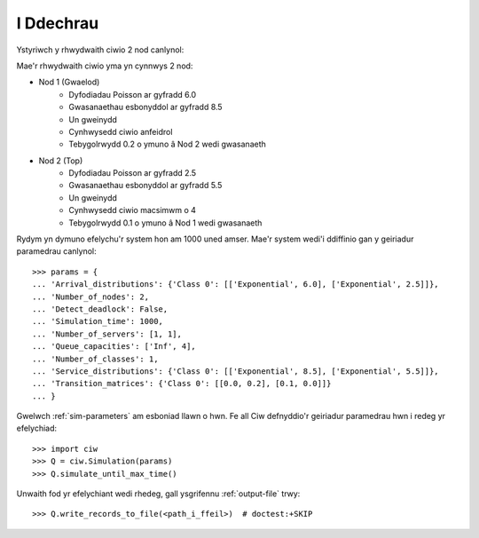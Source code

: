 .. _getting-started:

==========
I Ddechrau
==========

Ystyriwch y rhwydwaith ciwio 2 nod canlynol:

.. image:: ../_static/2nodes.svg
   :scale: 100 %
   :alt: Rhwydwaith ciwio 2 nod.
   :align: center

Mae'r rhwydwaith ciwio yma yn cynnwys 2 nod:

* Nod 1 (Gwaelod)
	- Dyfodiadau Poisson ar gyfradd 6.0
	- Gwasanaethau esbonyddol ar gyfradd 8.5
	- Un gweinydd
	- Cynhwysedd ciwio anfeidrol
	- Tebygolrwydd 0.2 o ymuno â Nod 2 wedi gwasanaeth
* Nod 2 (Top)
	- Dyfodiadau Poisson ar gyfradd 2.5
	- Gwasanaethau esbonyddol ar gyfradd  5.5
	- Un gweinydd
	- Cynhwysedd ciwio macsimwm o 4
	- Tebygolrwydd 0.1 o ymuno â Nod 1 wedi gwasanaeth

Rydym yn dymuno efelychu'r system hon am 1000 uned amser. Mae'r system wedi'i ddiffinio gan y geiriadur paramedrau canlynol::

    >>> params = {
    ... 'Arrival_distributions': {'Class 0': [['Exponential', 6.0], ['Exponential', 2.5]]},
    ... 'Number_of_nodes': 2,
    ... 'Detect_deadlock': False,
    ... 'Simulation_time': 1000,
    ... 'Number_of_servers': [1, 1],
    ... 'Queue_capacities': ['Inf', 4],
    ... 'Number_of_classes': 1,
    ... 'Service_distributions': {'Class 0': [['Exponential', 8.5], ['Exponential', 5.5]]},
    ... 'Transition_matrices': {'Class 0': [[0.0, 0.2], [0.1, 0.0]]}
    ... }

Gwelwch :ref:`sim-parameters` am esboniad llawn o hwn.
Fe all Ciw defnyddio'r geiriadur paramedrau hwn i redeg yr efelychiad::

	>>> import ciw
	>>> Q = ciw.Simulation(params)
	>>> Q.simulate_until_max_time()

Unwaith fod yr efelychiant wedi rhedeg, gall ysgrifennu :ref:`output-file` trwy::

	>>> Q.write_records_to_file(<path_i_ffeil>)  # doctest:+SKIP